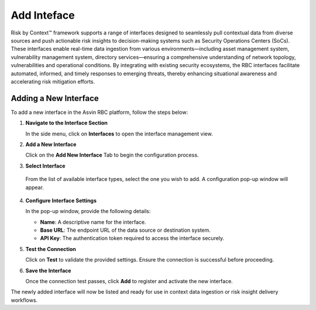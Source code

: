 ============
Add Inteface
============
Risk by Context™ framework supports a range of interfaces designed to seamlessly pull contextual data from diverse sources and push actionable risk insights to decision-making systems such as Security Operations Centers (SoCs). These interfaces enable real-time data ingestion from various environments—including asset management system, vulnerability management system, directory services—ensuring a comprehensive understanding of network topology, vulnerabilities and operational conditions. By integrating with existing security ecosystems, the RBC interfaces facilitate automated, informed, and timely responses to emerging threats, thereby enhancing situational awareness and accelerating risk mitigation efforts.

Adding a New Interface
----------------------

To add a new interface in the Asvin RBC platform, follow the steps below:

1. **Navigate to the Interface Section**

   In the side menu, click on **Interfaces** to open the interface management view.

2. **Add a New Interface**

   Click on the **Add New Interface** Tab to begin the configuration process.

3. **Select Interface**

  From the list of available interface types, select the one you wish to add. A configuration pop-up window will appear.

4. **Configure Interface Settings**

   In the pop-up window, provide the following details:

   - **Name**: A descriptive name for the interface.
   - **Base URL**: The endpoint URL of the data source or destination system.
   - **API Key**: The authentication token required to access the interface securely.

5. **Test the Connection**

   Click on **Test** to validate the provided settings. Ensure the connection is successful before proceeding.

6. **Save the Interface**

   Once the connection test passes, click **Add** to register and activate the new interface.


.. raw:: html

  <video width="710" autoplay muted loop>
  <source src="../_static/videos/add-interface.m4v" type="video/mp4">
  Your browser does not support the video tag.
  </video>


The newly added interface will now be listed and ready for use in context data ingestion or risk insight delivery workflows.
